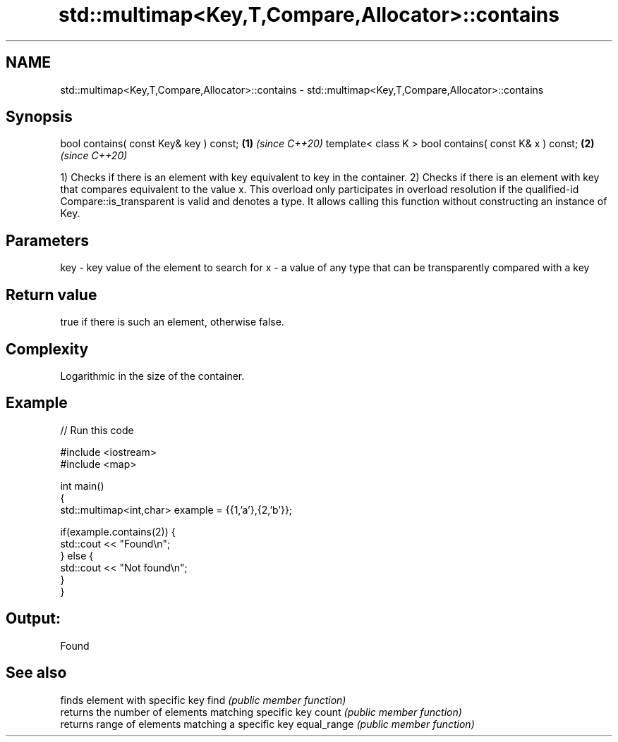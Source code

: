 .TH std::multimap<Key,T,Compare,Allocator>::contains 3 "2020.03.24" "http://cppreference.com" "C++ Standard Libary"
.SH NAME
std::multimap<Key,T,Compare,Allocator>::contains \- std::multimap<Key,T,Compare,Allocator>::contains

.SH Synopsis

bool contains( const Key& key ) const;                 \fB(1)\fP \fI(since C++20)\fP
template< class K > bool contains( const K& x ) const; \fB(2)\fP \fI(since C++20)\fP

1) Checks if there is an element with key equivalent to key in the container.
2) Checks if there is an element with key that compares equivalent to the value x. This overload only participates in overload resolution if the qualified-id Compare::is_transparent is valid and denotes a type. It allows calling this function without constructing an instance of Key.


.SH Parameters


key - key value of the element to search for
x   - a value of any type that can be transparently compared with a key



.SH Return value

true if there is such an element, otherwise false.

.SH Complexity

Logarithmic in the size of the container.

.SH Example


// Run this code

  #include <iostream>
  #include <map>

  int main()
  {
      std::multimap<int,char> example = {{1,'a'},{2,'b'}};

      if(example.contains(2)) {
          std::cout << "Found\\n";
      } else {
          std::cout << "Not found\\n";
      }
  }

.SH Output:

  Found


.SH See also


            finds element with specific key
find        \fI(public member function)\fP
            returns the number of elements matching specific key
count       \fI(public member function)\fP
            returns range of elements matching a specific key
equal_range \fI(public member function)\fP




